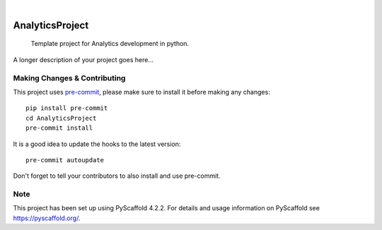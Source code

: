 .. These are examples of badges you might want to add to your README:
   please update the URLs accordingly

    .. image:: https://api.cirrus-ci.com/github/<USER>/AnalyticsProject.svg?branch=main
        :alt: Built Status
        :target: https://cirrus-ci.com/github/<USER>/AnalyticsProject
    .. image:: https://readthedocs.org/projects/AnalyticsProject/badge/?version=latest
        :alt: ReadTheDocs
        :target: https://AnalyticsProject.readthedocs.io/en/stable/
    .. image:: https://img.shields.io/coveralls/github/<USER>/AnalyticsProject/main.svg
        :alt: Coveralls
        :target: https://coveralls.io/r/<USER>/AnalyticsProject
    .. image:: https://img.shields.io/pypi/v/AnalyticsProject.svg
        :alt: PyPI-Server
        :target: https://pypi.org/project/AnalyticsProject/
    .. image:: https://img.shields.io/conda/vn/conda-forge/AnalyticsProject.svg
        :alt: Conda-Forge
        :target: https://anaconda.org/conda-forge/AnalyticsProject
    .. image:: https://pepy.tech/badge/AnalyticsProject/month
        :alt: Monthly Downloads
        :target: https://pepy.tech/project/AnalyticsProject
    .. image:: https://img.shields.io/twitter/url/http/shields.io.svg?style=social&label=Twitter
        :alt: Twitter
        :target: https://twitter.com/AnalyticsProject

.. image:: https://img.shields.io/badge/-PyScaffold-005CA0?logo=pyscaffold
    :alt: Project generated with PyScaffold
    :target: https://pyscaffold.org/

|

================
AnalyticsProject
================


    Template project for Analytics development in python.


A longer description of your project goes here...


.. _pyscaffold-notes:

Making Changes & Contributing
=============================

This project uses `pre-commit`_, please make sure to install it before making any
changes::

    pip install pre-commit
    cd AnalyticsProject
    pre-commit install

It is a good idea to update the hooks to the latest version::

    pre-commit autoupdate

Don't forget to tell your contributors to also install and use pre-commit.

.. _pre-commit: https://pre-commit.com/

Note
====

This project has been set up using PyScaffold 4.2.2. For details and usage
information on PyScaffold see https://pyscaffold.org/.
